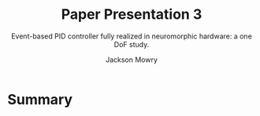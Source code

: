 #+title: Paper Presentation 3
#+subtitle: Event-based PID controller fully realized in neuromorphic hardware: a one DoF study.
#+author: Jackson Mowry

* Summary

